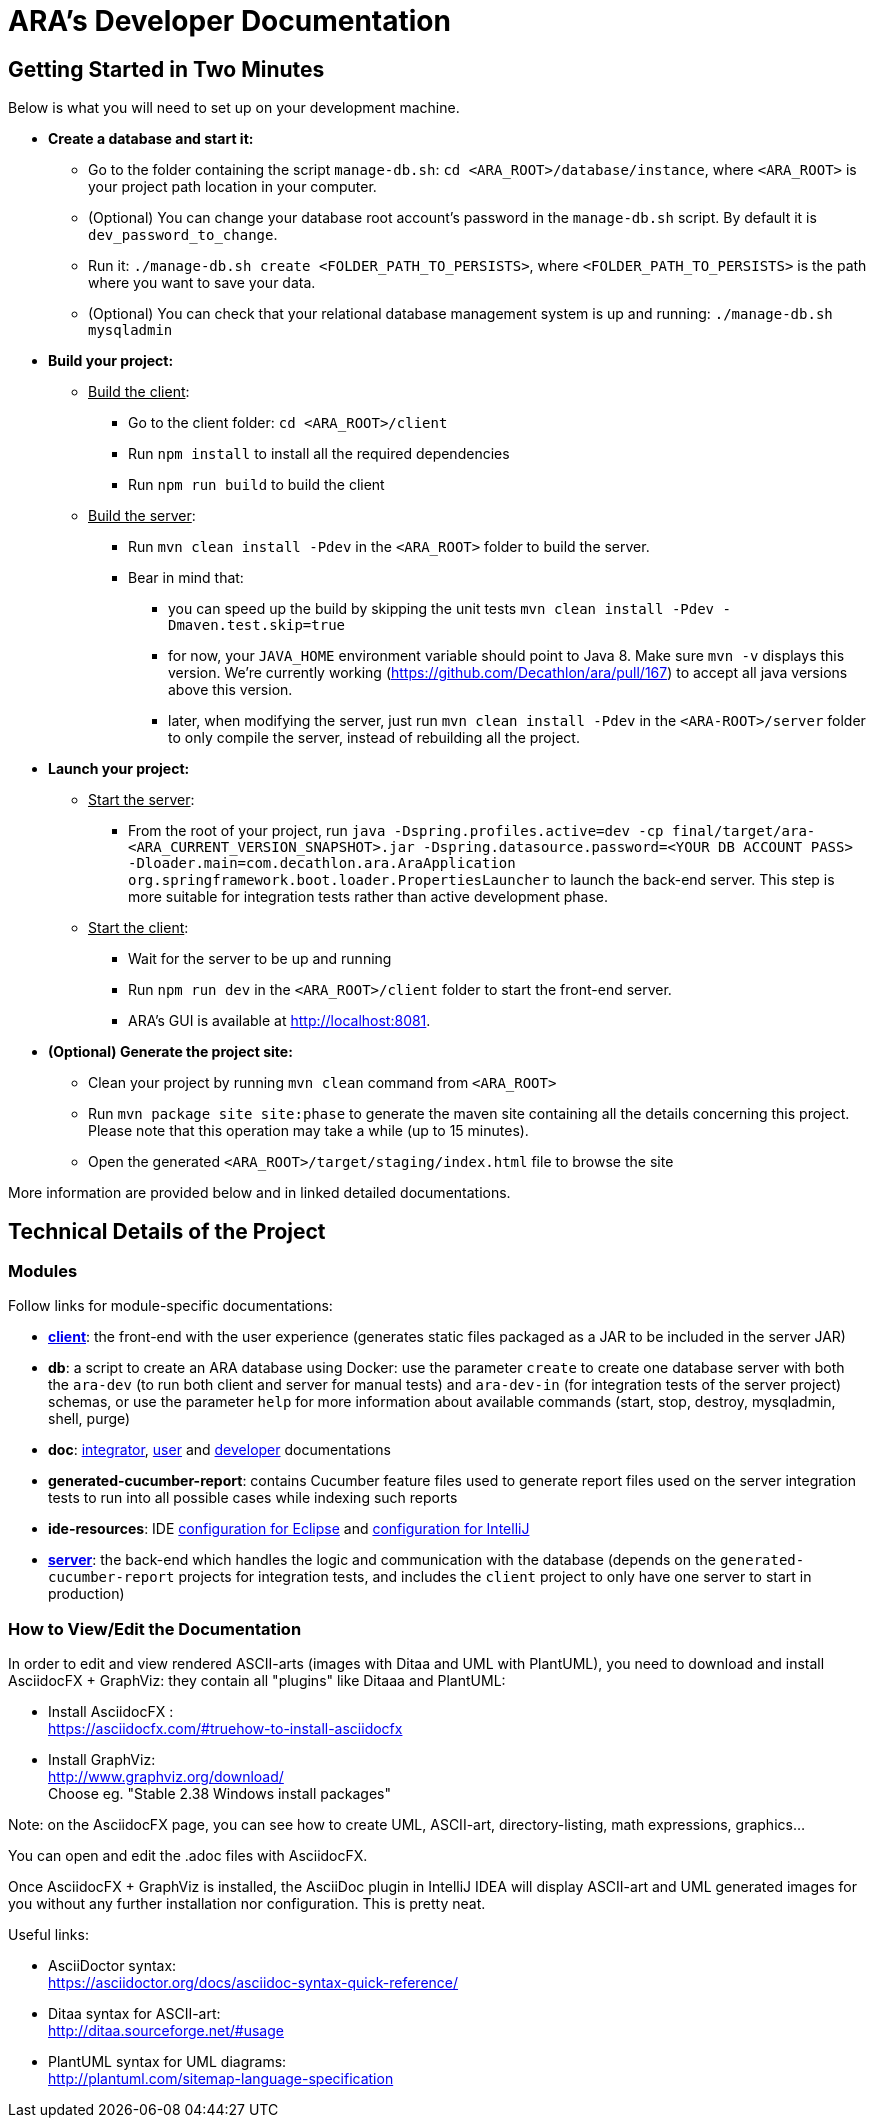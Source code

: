 = ARA's Developer Documentation

== Getting Started in Two Minutes

Below is what you will need to set up on your development machine.

* *Create a database and start it:*
  ** Go to the folder containing the script `manage-db.sh`:  `cd <ARA_ROOT>/database/instance`, where `<ARA_ROOT>` is your project path location in your computer.
  ** (Optional) You can change your database root account's password in the `manage-db.sh` script.
  By default it is `dev_password_to_change`.
  ** Run it: `./manage-db.sh create <FOLDER_PATH_TO_PERSISTS>`, where `<FOLDER_PATH_TO_PERSISTS>` is the path where you want to save your data.
  ** (Optional) You can check that your relational database management system is up and running: `./manage-db.sh mysqladmin`
* *Build your project:*
  ** +++<u>Build the client</u>+++:
     *** Go to the client folder: `cd <ARA_ROOT>/client`
     *** Run `npm install` to install all the required dependencies
     *** Run `npm run build` to build the client
  ** +++<u>Build the server</u>+++:
     *** Run `mvn clean install -Pdev` in the `<ARA_ROOT>` folder to build the server.
     *** Bear in mind that:
         **** you can speed up the build by skipping the unit tests `mvn clean install -Pdev -Dmaven.test.skip=true`
         **** for now, your `JAVA_HOME` environment variable should point to Java 8. Make sure `mvn -v` displays this version. We're currently working (https://github.com/Decathlon/ara/pull/167) to accept all java versions above this version.
         **** later, when modifying the server, just run `mvn clean install -Pdev` in the `<ARA-ROOT>/server` folder to only compile the server, instead of rebuilding all the project.
* *Launch your project:*
  ** +++<u>Start the server</u>+++:
     *** From the root of your project, run `java -Dspring.profiles.active=dev -cp final/target/ara-<ARA_CURRENT_VERSION_SNAPSHOT>.jar -Dspring.datasource.password=<YOUR DB ACCOUNT PASS> -Dloader.main=com.decathlon.ara.AraApplication org.springframework.boot.loader.PropertiesLauncher` to launch the back-end server. This step is more suitable for integration tests rather than active development phase. +
  ** +++<u>Start the client</u>+++:
     *** Wait for the server to be up and running
     *** Run `npm run dev` in the `<ARA_ROOT>/client` folder to start the front-end server.
     *** ARA's GUI is available at http://localhost:8081.
* *(Optional) Generate the project site:*
  ** Clean your project by running `mvn clean` command from `<ARA_ROOT>`
  ** Run `mvn package site site:phase` to generate the maven site containing all the details concerning this project.
     Please note that this operation may take a while (up to 15 minutes).
  ** Open the generated `<ARA_ROOT>/target/staging/index.html` file to browse the site

More information are provided below and in linked detailed documentations.

== Technical Details of the Project

=== Modules

Follow links for module-specific documentations:

* *<<../client/README.adoc#head, client>>*: the front-end with the user experience
  (generates static files packaged as a JAR to be included in the server JAR)
* *db*: a script to create an ARA database using Docker:
  use the parameter `create` to create one database server
  with both the `ara-dev` (to run both client and server for manual tests)
  and `ara-dev-in` (for integration tests of the server project) schemas,
  or use the parameter `help` for more information about available commands
  (start, stop, destroy, mysqladmin, shell, purge)
* *doc*: <<../integrator/main/IntegratorDocumentation.adoc#head, integrator>>,
  <<../user/main/UserDocumentation.adoc#head, user>> and
  <<../developer/DeveloperDocumentation.adoc#head, developer>> documentations
* *generated-cucumber-report*: contains Cucumber feature files used to generate report files
  used on the server integration tests to run into all possible cases while indexing such reports
* *ide-resources*: IDE <<../ide-resources/eclipse/README.adoc#head, configuration for Eclipse>> and
  <<../ide-resources/intellij/README.adoc#head, configuration for IntelliJ>>
* *<<../server/README.adoc#head, server>>*: the back-end which handles the logic and communication with the database
  (depends on the `generated-cucumber-report` projects for integration tests,
  and includes the `client` project to only have one server to start in production)

=== How to View/Edit the Documentation

In order to edit and view rendered ASCII-arts (images with Ditaa and UML with PlantUML),
you need to download and install AsciidocFX + GraphViz: they contain all "plugins" like Ditaaa and PlantUML:

* Install AsciidocFX : +
  https://asciidocfx.com/#truehow-to-install-asciidocfx
* Install GraphViz: +
  http://www.graphviz.org/download/ +
  Choose eg. "Stable 2.38 Windows install packages"

Note: on the AsciidocFX page, you can see how to create UML, ASCII-art, directory-listing, math expressions, graphics...

You can open and edit the .adoc files with AsciidocFX.

Once AsciidocFX + GraphViz is installed, the AsciiDoc plugin in IntelliJ IDEA will display ASCII-art and
UML generated images for you without any further installation nor configuration. This is pretty neat.

Useful links:

* AsciiDoctor syntax: +
  https://asciidoctor.org/docs/asciidoc-syntax-quick-reference/
* Ditaa syntax for ASCII-art: +
  http://ditaa.sourceforge.net/#usage
* PlantUML syntax for UML diagrams: +
  http://plantuml.com/sitemap-language-specification
